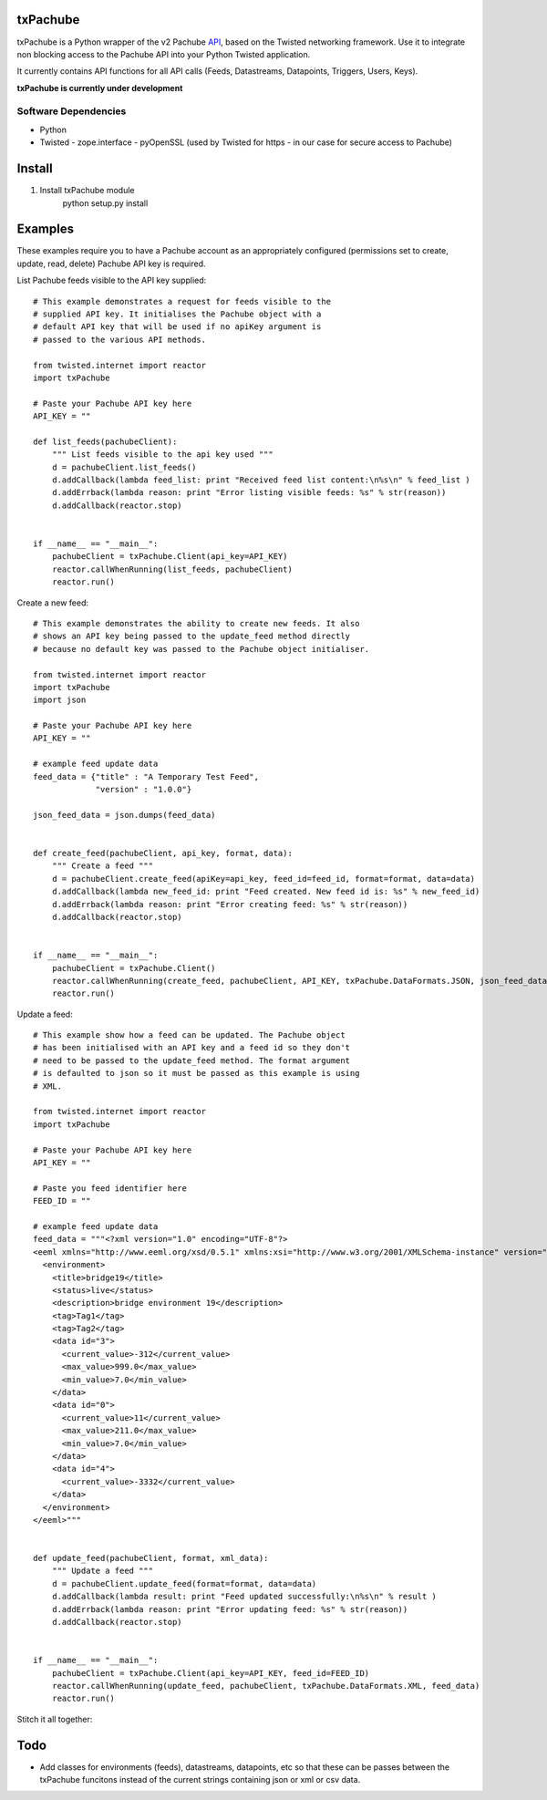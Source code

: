 txPachube
=========

txPachube is a Python wrapper of the v2 Pachube `API <http://api.pachube.com/v2/>`_, based on the Twisted networking framework.
Use it to integrate non blocking access to the Pachube API into your Python Twisted application.

It currently contains API functions for all API calls (Feeds, Datastreams, Datapoints, Triggers, Users, Keys).

**txPachube is currently under development**

Software Dependencies
---------------------

* Python
* Twisted
  - zope.interface
  - pyOpenSSL (used by Twisted for https - in our case for secure access to Pachube)


Install
=======

1. Install txPachube module
    python setup.py install


Examples
========

These examples require you to have a Pachube account as an appropriately configured
(permissions set to create, update, read, delete) Pachube API key is required. 

List Pachube feeds visible to the API key supplied::

    # This example demonstrates a request for feeds visible to the
    # supplied API key. It initialises the Pachube object with a
    # default API key that will be used if no apiKey argument is
    # passed to the various API methods.

    from twisted.internet import reactor
    import txPachube

    # Paste your Pachube API key here
    API_KEY = ""

    def list_feeds(pachubeClient):
        """ List feeds visible to the api key used """
        d = pachubeClient.list_feeds()
        d.addCallback(lambda feed_list: print "Received feed list content:\n%s\n" % feed_list )
        d.addErrback(lambda reason: print "Error listing visible feeds: %s" % str(reason))
        d.addCallback(reactor.stop)


    if __name__ == "__main__":
        pachubeClient = txPachube.Client(api_key=API_KEY)
        reactor.callWhenRunning(list_feeds, pachubeClient)
        reactor.run()


Create a new feed::

    # This example demonstrates the ability to create new feeds. It also
    # shows an API key being passed to the update_feed method directly 
    # because no default key was passed to the Pachube object initialiser.
   
    from twisted.internet import reactor
    import txPachube
    import json

    # Paste your Pachube API key here
    API_KEY = ""

    # example feed update data
    feed_data = {"title" : "A Temporary Test Feed",
                 "version" : "1.0.0"}
    
    json_feed_data = json.dumps(feed_data)


    def create_feed(pachubeClient, api_key, format, data):
        """ Create a feed """
        d = pachubeClient.create_feed(apiKey=api_key, feed_id=feed_id, format=format, data=data)
        d.addCallback(lambda new_feed_id: print "Feed created. New feed id is: %s" % new_feed_id)
        d.addErrback(lambda reason: print "Error creating feed: %s" % str(reason))
        d.addCallback(reactor.stop)


    if __name__ == "__main__":
        pachubeClient = txPachube.Client()
        reactor.callWhenRunning(create_feed, pachubeClient, API_KEY, txPachube.DataFormats.JSON, json_feed_data)
        reactor.run()


Update a feed::
  
    # This example show how a feed can be updated. The Pachube object
    # has been initialised with an API key and a feed id so they don't
    # need to be passed to the update_feed method. The format argument
    # is defaulted to json so it must be passed as this example is using
    # XML.
 
    from twisted.internet import reactor
    import txPachube

    # Paste your Pachube API key here
    API_KEY = ""

    # Paste you feed identifier here
    FEED_ID = ""

    # example feed update data
    feed_data = """<?xml version="1.0" encoding="UTF-8"?>
    <eeml xmlns="http://www.eeml.org/xsd/0.5.1" xmlns:xsi="http://www.w3.org/2001/XMLSchema-instance" version="0.5.1" xsi:schemaLocation="http://www.eeml.org/xsd/0.5.1 http://www.eeml.org/xsd/0.5.1/0.5.1.xsd">
      <environment>
        <title>bridge19</title>
        <status>live</status>
        <description>bridge environment 19</description>
        <tag>Tag1</tag>
        <tag>Tag2</tag>
        <data id="3">
          <current_value>-312</current_value>
          <max_value>999.0</max_value>
          <min_value>7.0</min_value>
        </data>
        <data id="0">
          <current_value>11</current_value>
          <max_value>211.0</max_value>
          <min_value>7.0</min_value>
        </data>
        <data id="4">
          <current_value>-3332</current_value>
        </data>
      </environment>
    </eeml>"""


    def update_feed(pachubeClient, format, xml_data):
        """ Update a feed """
        d = pachubeClient.update_feed(format=format, data=data)
        d.addCallback(lambda result: print "Feed updated successfully:\n%s\n" % result )
        d.addErrback(lambda reason: print "Error updating feed: %s" % str(reason))
        d.addCallback(reactor.stop)


    if __name__ == "__main__":
        pachubeClient = txPachube.Client(api_key=API_KEY, feed_id=FEED_ID)
        reactor.callWhenRunning(update_feed, pachubeClient, txPachube.DataFormats.XML, feed_data)
        reactor.run()


Stitch it all together::

    


Todo
====

* Add classes for environments (feeds), datastreams, datapoints, etc so that
  these can be passes between the txPachube funcitons instead of the current
  strings containing json or xml or csv data.

